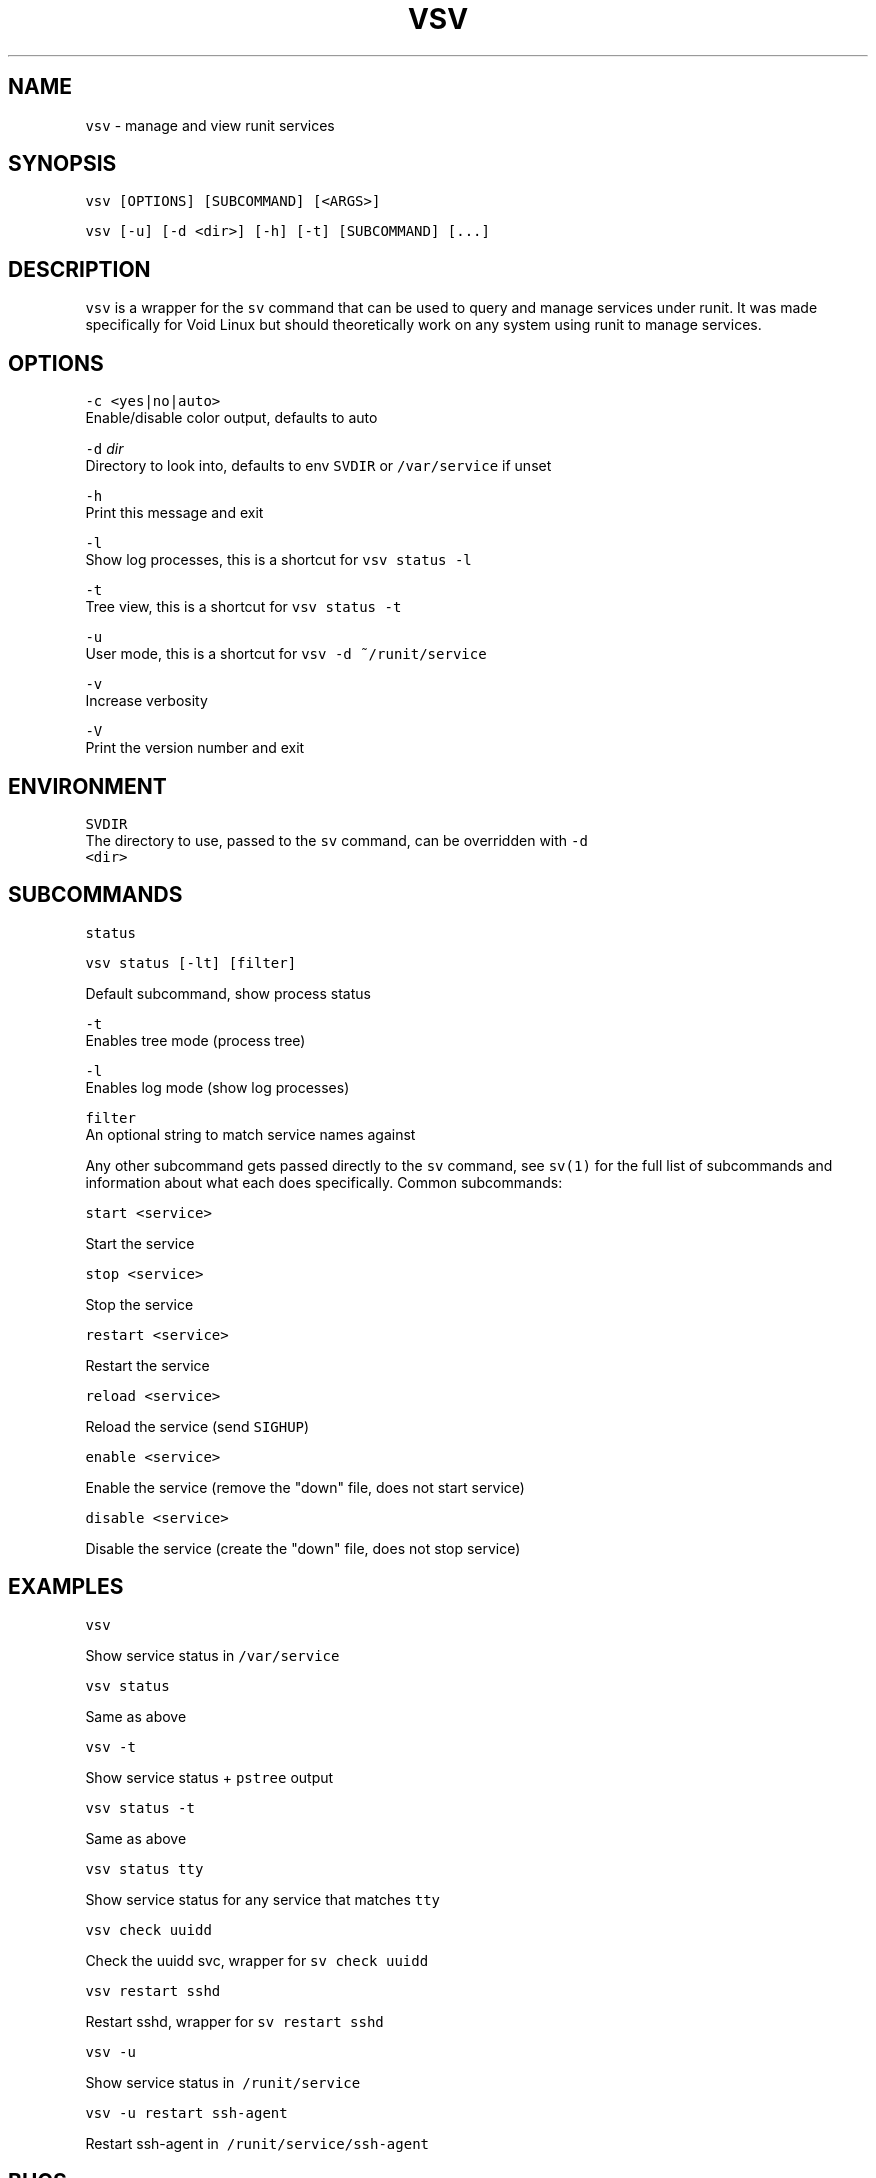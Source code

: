 .TH VSV 8 "SEP 2018" "System Manager's Utilities"
.SH NAME
.PP
\fB\fCvsv\fR \- manage and view runit services

.SH SYNOPSIS
.PP
\fB\fCvsv [OPTIONS] [SUBCOMMAND] [<ARGS>]\fR

.PP
\fB\fCvsv [\-u] [\-d <dir>] [\-h] [\-t] [SUBCOMMAND] [...]\fR

.SH DESCRIPTION
.PP
\fB\fCvsv\fR is a wrapper for the \fB\fCsv\fR command that can be used to query and manage
services under runit. It was made specifically for Void Linux but should
theoretically work on any system using runit to manage services.

.SH OPTIONS
.PP
\fB\fC\-c <yes|no|auto>\fR
  Enable/disable color output, defaults to auto

.PP
\fB\fC\-d\fR \fIdir\fP
  Directory to look into, defaults to env \fB\fCSVDIR\fR or \fB\fC/var/service\fR if unset

.PP
\fB\fC\-h\fR
  Print this message and exit

.PP
\fB\fC\-l\fR
  Show log processes, this is a shortcut for \fB\fCvsv status \-l\fR

.PP
\fB\fC\-t\fR
  Tree view, this is a shortcut for \fB\fCvsv status \-t\fR

.PP
\fB\fC\-u\fR
  User mode, this is a shortcut for \fB\fCvsv \-d ~/runit/service\fR

.PP
\fB\fC\-v\fR
  Increase verbosity

.PP
\fB\fC\-V\fR
  Print the version number and exit

.SH ENVIRONMENT
.PP
\fB\fCSVDIR\fR
  The directory to use, passed to the \fB\fCsv\fR command, can be overridden with \fB\fC\-d
  <dir>\fR

.SH SUBCOMMANDS
.PP
\fB\fCstatus\fR

.PP
\fB\fCvsv status [\-lt] [filter]\fR

.PP
Default subcommand, show process status

.PP
\fB\fC\-t\fR
  Enables tree mode (process tree)

.PP
\fB\fC\-l\fR
  Enables log mode (show log processes)

.PP
\fB\fCfilter\fR
  An optional string to match service names against

.PP
Any other subcommand gets passed directly to the \fB\fCsv\fR command, see \fB\fCsv(1)\fR for
the full list of subcommands and information about what each does specifically.
Common subcommands:

.PP
\fB\fCstart <service>\fR

.PP
Start the service

.PP
\fB\fCstop <service>\fR

.PP
Stop the service

.PP
\fB\fCrestart <service>\fR

.PP
Restart the service

.PP
\fB\fCreload <service>\fR

.PP
Reload the service (send \fB\fCSIGHUP\fR)

.PP
\fB\fCenable <service>\fR

.PP
Enable the service (remove the "down" file, does not start service)

.PP
\fB\fCdisable <service>\fR

.PP
Disable the service (create the "down" file, does not stop service)

.SH EXAMPLES
.PP
\fB\fCvsv\fR

.PP
Show service status in \fB\fC/var/service\fR

.PP
\fB\fCvsv status\fR

.PP
Same as above

.PP
\fB\fCvsv \-t\fR

.PP
Show service status + \fB\fCpstree\fR output

.PP
\fB\fCvsv status \-t\fR

.PP
Same as above

.PP
\fB\fCvsv status tty\fR

.PP
Show service status for any service that matches \fB\fCtty\fR

.PP
\fB\fCvsv check uuidd\fR

.PP
Check the uuidd svc, wrapper for \fB\fCsv check uuidd\fR

.PP
\fB\fCvsv restart sshd\fR

.PP
Restart sshd, wrapper for \fB\fCsv restart sshd\fR

.PP
\fB\fCvsv \-u\fR

.PP
Show service status in \fB\fC\~/runit/service\fR

.PP
\fB\fCvsv \-u restart ssh\-agent\fR

.PP
Restart ssh\-agent in \fB\fC\~/runit/service/ssh\-agent\fR

.SH BUGS
.PP

\[la]https://github.com/bahamas10/vsv\[ra]

.SH AUTHOR
.PP
\fB\fCDave Eddy <bahamas10> <dave@daveeddy.com> (https://www.daveeddy.com)\fR

.SH SEE ALSO
.PP
sv(8), runsvdir(8)

.SH LICENSE
.PP
MIT License
